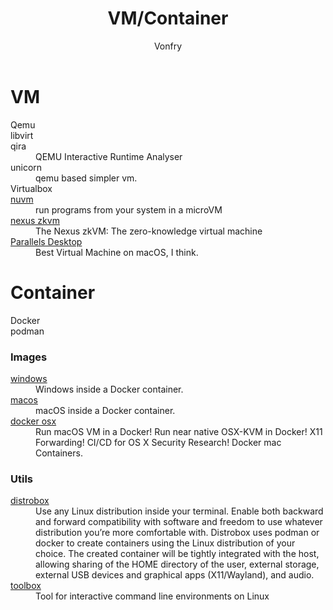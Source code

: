 #+TITLE: VM/Container
#+AUTHOR: Vonfry

* VM
  - Qemu ::
  - libvirt ::
  - qira :: QEMU Interactive Runtime Analyser
  - unicorn :: qemu based simpler vm.
  - Virtualbox ::
  - [[https://github.com/AsahiLinux/muvm][nuvm]] :: run programs from your system in a microVM
  - [[https://github.com/nexus-xyz/nexus-zkvm][nexus zkvm]] :: The Nexus zkVM: The zero-knowledge virtual machine
  - [[http://www.parallels.com][Parallels Desktop]] :: Best Virtual Machine on macOS, I think.

* Container
   - Docker ::
   - podman ::
*** Images
    - [[https://github.com/dockur/windows][windows]] ::  Windows inside a Docker container.
    - [[https://github.com/dockur/macos][macos]] ::  macOS inside a Docker container.
    - [[https://github.com/sickcodes/Docker-OSX][docker osx]] ::  Run macOS VM in a Docker! Run near native OSX-KVM in
      Docker! X11 Forwarding! CI/CD for OS X Security Research! Docker mac
      Containers.
*** Utils
  - [[https://github.com/89luca89/distrobox][distrobox]] :: Use any Linux distribution inside your terminal. Enable both
    backward and forward compatibility with software and freedom to use
    whatever distribution you’re more comfortable with. Distrobox uses podman
    or docker to create containers using the Linux distribution of your
    choice. The created container will be tightly integrated with the host,
    allowing sharing of the HOME directory of the user, external storage,
    external USB devices and graphical apps (X11/Wayland), and audio.
  - [[https://github.com/containers/toolbox][toolbox]] ::  Tool for interactive command line environments on Linux
